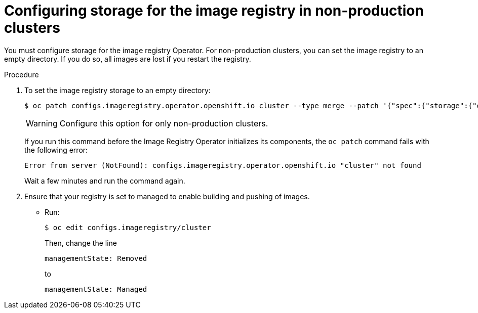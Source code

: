 // Module included in the following assemblies:
//
// * installing/installing_aws/installing-aws-user-infra.adoc
// * installing/installing_bare_metal/installing-bare-metal.adoc
// * installing/installing_aws/installing-restricted-networks-aws.adoc
// * installing/installing_bare_metal/installing-restricted-networks-bare-metal.adoc
// * installing/installing_vsphere/installing-restricted-networks-vsphere.adoc
// * installing/installing_vsphere/installing-vsphere.adoc
// * installing/installing_ibm_z/installing-ibm-z.adoc

[id="installation-registry-storage-non-production_{context}"]
= Configuring storage for the image registry in non-production clusters

You must configure storage for the image registry Operator. For non-production
clusters, you can set the image registry to an empty directory. If you do so,
all images are lost if you restart the registry.

.Procedure

. To set the image registry storage to an empty directory:
+
[source,terminal]
----
$ oc patch configs.imageregistry.operator.openshift.io cluster --type merge --patch '{"spec":{"storage":{"emptyDir":{}}}}'
----
+
[WARNING]
====
Configure this option for only non-production clusters.
====
+
If you run this command before the Image Registry Operator initializes its
components, the `oc patch` command fails with the following error:
+
[source,terminal]
----
Error from server (NotFound): configs.imageregistry.operator.openshift.io "cluster" not found
----
+
Wait a few minutes and run the command again.

. Ensure that your registry is set to managed to enable building and pushing of images.
+
* Run:
+
----
$ oc edit configs.imageregistry/cluster
----
+
Then, change the line
+
----
managementState: Removed
----
+
to
+
----
managementState: Managed
----
